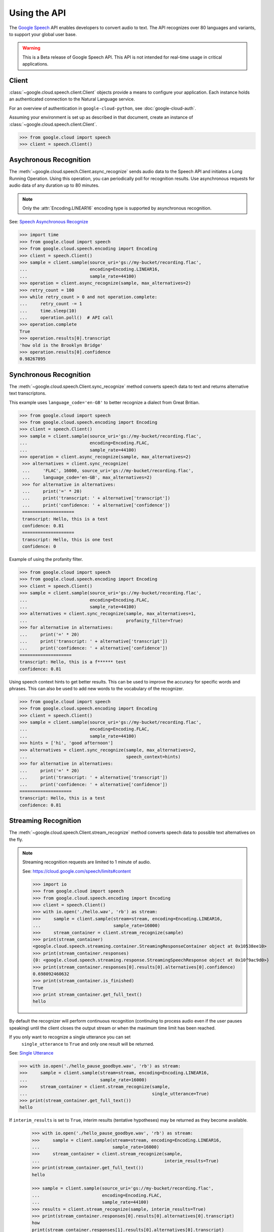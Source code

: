 Using the API
=============

The `Google Speech`_ API enables developers to convert audio to text.
The API recognizes over 80 languages and variants, to support your global user
base.

.. warning::

    This is a Beta release of Google Speech API. This
    API is not intended for real-time usage in critical applications.

.. _Google Speech: https://cloud.google.com/speech/docs/getting-started

Client
------

:class:`~google.cloud.speech.client.Client` objects provide a
means to configure your application. Each instance holds
an authenticated connection to the Natural Language service.

For an overview of authentication in ``google-cloud-python``, see
:doc:`google-cloud-auth`.

Assuming your environment is set up as described in that document,
create an instance of :class:`~google.cloud.speech.client.Client`.

.. code-block:: python

    >>> from google.cloud import speech
    >>> client = speech.Client()


Asychronous Recognition
-----------------------

The :meth:`~google.cloud.speech.Client.async_recognize` sends audio data to the
Speech API and initiates a Long Running Operation. Using this operation, you
can periodically poll for recognition results. Use asynchronous requests for
audio data of any duration up to 80 minutes.

.. note::

    Only the :attr:`Encoding.LINEAR16` encoding type is supported by
    asynchronous recognition.

See: `Speech Asynchronous Recognize`_


.. code-block:: python

    >>> import time
    >>> from google.cloud import speech
    >>> from google.cloud.speech.encoding import Encoding
    >>> client = speech.Client()
    >>> sample = client.sample(source_uri='gs://my-bucket/recording.flac',
    ...                        encoding=Encoding.LINEAR16,
    ...                        sample_rate=44100)
    >>> operation = client.async_recognize(sample, max_alternatives=2)
    >>> retry_count = 100
    >>> while retry_count > 0 and not operation.complete:
    ...     retry_count -= 1
    ...     time.sleep(10)
    ...     operation.poll()  # API call
    >>> operation.complete
    True
    >>> operation.results[0].transcript
    'how old is the Brooklyn Bridge'
    >>> operation.results[0].confidence
    0.98267895


Synchronous Recognition
-----------------------

The :meth:`~google.cloud.speech.Client.sync_recognize` method converts speech
data to text and returns alternative text transcriptons.

This example uses ``language_code='en-GB'`` to better recognize a dialect from
Great Britian.

.. code-block:: python

    >>> from google.cloud import speech
    >>> from google.cloud.speech.encoding import Encoding
    >>> client = speech.Client()
    >>> sample = client.sample(source_uri='gs://my-bucket/recording.flac',
    ...                        encoding=Encoding.FLAC,
    ...                        sample_rate=44100)
    >>> operation = client.async_recognize(sample, max_alternatives=2)
     >>> alternatives = client.sync_recognize(
     ...     'FLAC', 16000, source_uri='gs://my-bucket/recording.flac',
     ...     language_code='en-GB', max_alternatives=2)
     >>> for alternative in alternatives:
     ...     print('=' * 20)
     ...     print('transcript: ' + alternative['transcript'])
     ...     print('confidence: ' + alternative['confidence'])
     ====================
     transcript: Hello, this is a test
     confidence: 0.81
     ====================
     transcript: Hello, this is one test
     confidence: 0

Example of using the profanity filter.

.. code-block:: python

    >>> from google.cloud import speech
    >>> from google.cloud.speech.encoding import Encoding
    >>> client = speech.Client()
    >>> sample = client.sample(source_uri='gs://my-bucket/recording.flac',
    ...                        encoding=Encoding.FLAC,
    ...                        sample_rate=44100)
    >>> alternatives = client.sync_recognize(sample, max_alternatives=1,
    ...                                      profanity_filter=True)
    >>> for alternative in alternatives:
    ...     print('=' * 20)
    ...     print('transcript: ' + alternative['transcript'])
    ...     print('confidence: ' + alternative['confidence'])
    ====================
    transcript: Hello, this is a f****** test
    confidence: 0.81

Using speech context hints to get better results. This can be used to improve
the accuracy for specific words and phrases. This can also be used to add new
words to the vocabulary of the recognizer.

.. code-block:: python

    >>> from google.cloud import speech
    >>> from google.cloud.speech.encoding import Encoding
    >>> client = speech.Client()
    >>> sample = client.sample(source_uri='gs://my-bucket/recording.flac',
    ...                        encoding=Encoding.FLAC,
    ...                        sample_rate=44100)
    >>> hints = ['hi', 'good afternoon']
    >>> alternatives = client.sync_recognize(sample, max_alternatives=2,
    ...                                      speech_context=hints)
    >>> for alternative in alternatives:
    ...     print('=' * 20)
    ...     print('transcript: ' + alternative['transcript'])
    ...     print('confidence: ' + alternative['confidence'])
    ====================
    transcript: Hello, this is a test
    confidence: 0.81


Streaming Recognition
---------------------

The :meth:`~google.cloud.speech.Client.stream_recognize` method converts speech
data to possible text alternatives on the fly.

.. note::
    Streaming recognition requests are limited to 1 minute of audio.

    See: https://cloud.google.com/speech/limits#content

    >>> import io
    >>> from google.cloud import speech
    >>> from google.cloud.speech.encoding import Encoding
    >>> client = speech.Client()
    >>> with io.open('./hello.wav', 'rb') as stream:
    >>>     sample = client.sample(stream=stream, encoding=Encoding.LINEAR16,
    ...                            sample_rate=16000)
    >>>     stream_container = client.stream_recognize(sample)
    >>> print(stream_container)
    <google.cloud.speech.streaming.container.StreamingResponseContainer object at 0x10538ee10>
    >>> print(stream_container.responses)
    {0: <google.cloud.speech.streaming.response.StreamingSpeechResponse object at 0x10f9ac9d0>}
    >>> print(stream_container.responses[0].results[0].alternatives[0].confidence)
    0.698092460632
    >>> print(stream_container.is_finished)
    True
    >>> print stream_container.get_full_text()
    hello

By default the recognizer will perform continuous recognition
(continuing to process audio even if the user pauses speaking) until the client
closes the output stream or when the maximum time limit has been reached.

If you only want to recognize a single utterance you can set
 ``single_utterance`` to ``True`` and only one result will be returned.

See: `Single Utterance`_

.. code-block:: python

    >>> with io.open('./hello_pause_goodbye.wav', 'rb') as stream:
    >>>     sample = client.sample(stream=stream, encoding=Encoding.LINEAR16,
    ...                            sample_rate=16000)
    >>>     stream_container = client.stream_recognize(sample,
    ...                                                single_utterance=True)
    >>> print(stream_container.get_full_text())
    hello


If ``interim_results`` is set to ``True``, interim results
(tentative hypotheses) may be returned as they become available.

  .. code-block:: python

    >>> with io.open('./hello_pause_goodbye.wav', 'rb') as stream:
    >>>     sample = client.sample(stream=stream, encoding=Encoding.LINEAR16,
    ...                            sample_rate=16000)
    >>>     stream_container = client.stream_recognize(sample,
    ...                                                interim_results=True)
    >>> print(stream_container.get_full_text())
    hello

    >>> sample = client.sample(source_uri='gs://my-bucket/recording.flac',
    ...                        encoding=Encoding.FLAC,
    ...                        sample_rate=44100)
    >>> results = client.stream_recognize(sample, interim_results=True)
    >>> print(stream_container.responses[0].results[0].alternatives[0].transcript)
    how
    print(stream_container.responses[1].results[0].alternatives[0].transcript)
    hello
    >>> print(stream_container.responses[1].results[2].is_final)
    True


.. _Single Utterance: https://cloud.google.com/speech/reference/rpc/google.cloud.speech.v1beta1#streamingrecognitionconfig
.. _sync_recognize: https://cloud.google.com/speech/reference/rest/v1beta1/speech/syncrecognize
.. _Speech Asynchronous Recognize: https://cloud.google.com/speech/reference/rest/v1beta1/speech/asyncrecognize
